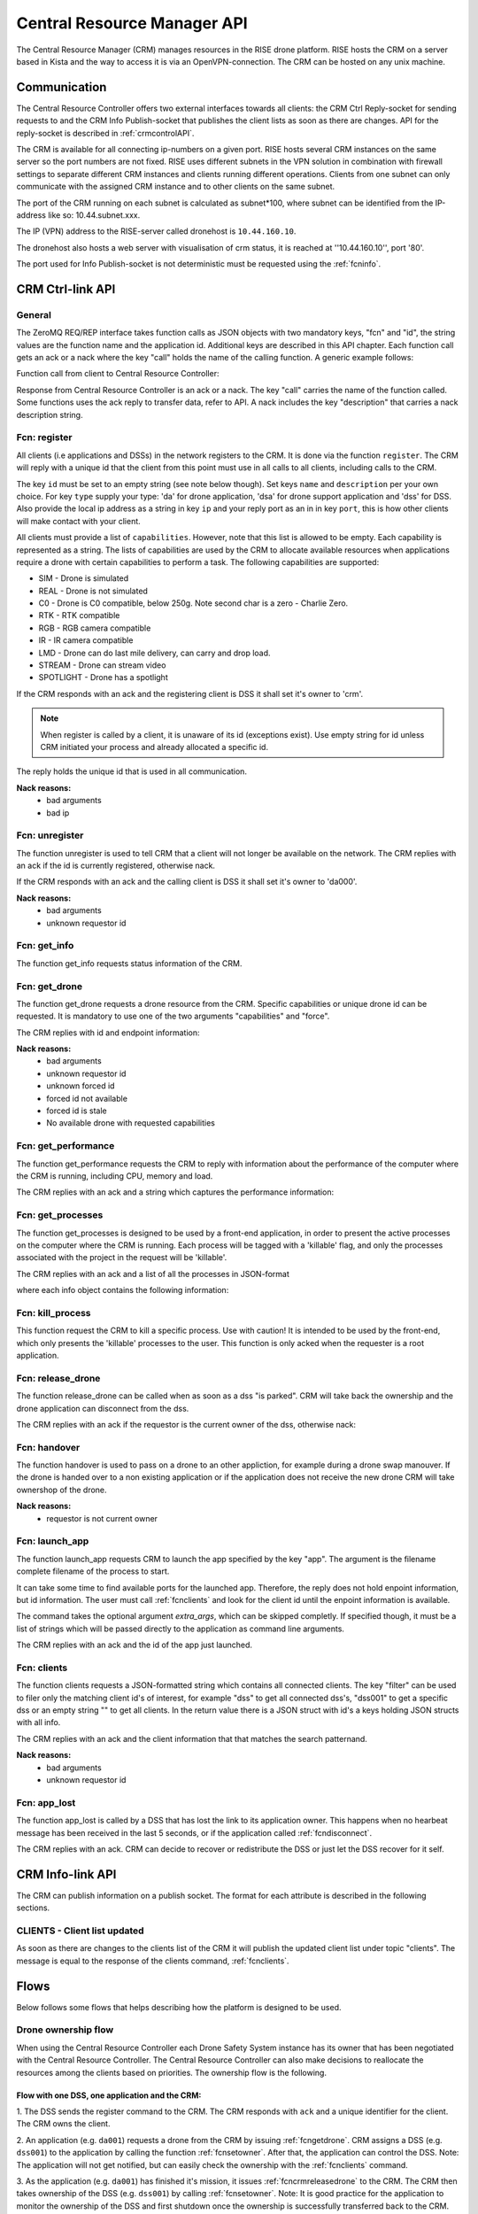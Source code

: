 .. |DSS| replace:: Drone Safety System
.. |CRM| replace:: Central Resource Controller

.. _crmapi:

Central Resource Manager API
============================

.. index:: CRM, Central Resource Manager


The Central Resource Manager (CRM) manages resources in the RISE drone
platform. RISE hosts the CRM on a server based in Kista and the way to
access it is via an OpenVPN-connection. The CRM can be hosted on any
unix machine.

Communication
-------------

.. index:: CRM; Communication

The |CRM| offers two external interfaces towards all clients: the CRM
Ctrl Reply-socket for sending requests to and the CRM Info
Publish-socket that publishes the client lists as soon as there are
changes. API for the reply-socket is described in
:ref:`crmcontrolAPI`.

The CRM is available for all connecting ip-numbers on a given port.
RISE hosts several CRM instances on the same server so the port
numbers are not fixed. RISE uses different subnets in the VPN solution
in combination with firewall settings to separate different CRM
instances and clients running different operations. Clients from one
subnet can only communicate with the assigned CRM instance and to
other clients on the same subnet.

The port of the CRM running on each subnet is calculated as
subnet*100, where subnet can be identified from the IP-address like
so: 10.44.subnet.xxx.

The IP (VPN) address to the RISE-server called dronehost is
``10.44.160.10``.

The dronehost also hosts a web server with visualisation of crm
status, it is reached at ''10.44.160.10'', port '80'.

The port used for Info Publish-socket is not deterministic must be
requested using the :ref:`fcninfo`.

..  The standard ip and port are ``10.44.160.1:5556`` and must be
.. specified as command line arguments when starting the service:
.. ``./crm.py --ip 10.44.160.1 --port 5556``. All clients must know this
.. information in order to be able to connect to the correct ip/port. Several instances of the CRM can run on the same host why using the correct port is essential.

.. code-block:: text
  :caption: Usage of CRM service

  > ./crm.py --help
  usage: crm.py --ip IP --port PORT [--stdout] [--virgin]

  CRM "Central Resource Manager"

  optional arguments:
    --ip IP      public ip of the CRM server
    --port PORT  defines the port for the ctrl-reply socket
    --stdout     enables logging to stdout
    --virgin     defines if to start from a backup or not



.. _crmcontrolAPI:

CRM Ctrl-link API
-----------------
.. index:: CRM; Ctrl-link API

General
~~~~~~~

The ZeroMQ REQ/REP interface takes function calls as JSON objects with two
mandatory keys, "fcn" and "id", the string values are the function
name and the application id. Additional keys are described in this API
chapter. Each function call gets an ack or a nack where the key "call"
holds the name of the calling function. A generic example follows:

Function call from client to |CRM|:

.. code-block:: json
  :caption: Generic function call
  :linenos:

  {
    "fcn": "<function name>",
    "id": "<requestor id>"
  }

Response from |CRM| is an ack or a nack. The key "call" carries the
name of the function called. Some functions uses the ack reply to
transfer data, refer to API. A nack includes the key "description"
that carries a nack description string.

.. code-block:: json
  :caption: Generic ack response
  :linenos:

  {
    "fcn": "ack",
    "call": "<function_name>"
  }


.. code-block:: json
  :caption: Generic nack response
  :linenos:

  {
    "fcn": "nack",
    "call": "<function name>",
    "description": "Some text describing the issue"
  }


.. _fcnregister:

Fcn: register
~~~~~~~~~~~~~

.. compatibility:: badge
  :crm: implemented

All clients (i.e applications and DSSs) in the network registers to
the CRM. It is done via the function ``register``. The CRM will reply
with a unique id that the client from this point must use in all calls
to all clients, including calls to the CRM.

The key ``id`` must be set to an empty string (see note below though).
Set keys ``name`` and ``description`` per your own choice. For key
``type`` supply your type: 'da' for drone application, 'dsa' for drone
support application and 'dss' for DSS. Also provide the local ip
address as a string in key ``ip`` and your reply port as an in in key
``port``, this is how other clients will make contact with your
client.

All clients must provide a list of ``capabilities``. However, note that
this list is allowed to be empty. Each capability is represented as a string.
The lists of capabilities are used by the CRM to allocate available resources when
applications require a drone with certain capabilities to perform a task. The following capabilities are supported:

* SIM - Drone is simulated
* REAL - Drone is not simulated
* C0 - Drone is C0 compatible, below 250g. Note second char is a zero - Charlie Zero.
* RTK - RTK compatible
* RGB - RGB camera compatible
* IR - IR camera compatible
* LMD - Drone can do last mile delivery, can carry and drop load.
* STREAM - Drone can stream video
* SPOTLIGHT - Drone has a spotlight

If the CRM responds with an ack and the registering client is DSS it
shall set it's owner to 'crm'.

.. note::
  When register is called by a client, it is unaware of its id (exceptions exist). Use
  empty string for id unless CRM initiated your process and already
  allocated a specific id.


.. code-block:: json
  :caption: Function call: **register**
  :linenos:

  {
    "fcn": "register",
    "id": "",
    "name": "DSS HX003",
    "desc": "<description>",
    "capabilities": ["C0", "REAL"],
    "type": "dss",
    "ip": "<ip>",
    "port": 1234
  }

The reply holds the unique id that is used in all communication.

.. code-block:: json
  :caption: Reply: **register**
  :linenos:

  {
    "fcn": "ack",
    "call": "register",
    "id": "<assigned client id>"
  }

**Nack reasons:**
  - bad arguments
  - bad ip

.. _fcnunregister:

Fcn: unregister
~~~~~~~~~~~~~~~

.. compatibility:: badge
  :crm: implemented

The function unregister is used to tell CRM that a client will not
longer be available on the network. The CRM replies with an ack if the
id is currently registered, otherwise nack.

If the CRM responds with an ack and the calling client is DSS it shall
set it's owner to 'da000'.

.. code-block:: json
  :caption: Function call: **unregister**
  :linenos:

  {
    "fcn": "unregister",
    "id": "<requestor id>"
  }

**Nack reasons:**
  - bad arguments
  - unknown requestor id

.. _fcninfo:

Fcn: get_info
~~~~~~~~~~~~~~

.. compatibility:: badge
  :crm: implemented

The function get_info requests status information of the CRM.

.. code-block:: json
  :caption: Function call: ``get_info``
  :linenos:

  {
    "fcn": "info",
    "id": "<requestor id>"
  }

.. code-block:: json
  :caption: Reply: ``get_info``
  :linenos:

  {
    "fcn": "ack",
    "call": "info",
    "id": "<replier id>",
    "info_pub_port": 1234,
    "data_pub_port": 5678
    "version": "<version>",
    "git_version": "<version>-<hash>"
  }

.. _fcngetdrone:

Fcn: get_drone
~~~~~~~~~~~~~~

.. compatibility:: badge
  :crm: implemented

The function get_drone requests a drone resource from the CRM. Specific capabilities
or unique drone id can be requested. It is mandatory to use one of
the two arguments "capabilities" and "force".

.. code-block:: json
  :caption: Function call: **get_drone** with capabilities
  :linenos:

  {
    "fcn": "get_drone",
    "id": "<requestor id>",
    "capabilities": ["RGB", "RTK"]
  }

.. code-block:: json
  :caption: Function call: **get_drone** with forced id
  :linenos:

  {
    "fcn": "get_drone",
    "id": "<requestor id>",
    "force": "<forced id>"
  }


The CRM replies with id and endpoint information:

.. code-block:: json
  :caption: Reply: **get_drone**
  :linenos:

  {
    "fcn": "ack",
    "call": "get_drone",
    "id": "<assigned drone id>",
    "ip": "<ip>",
    "port": 1234
  }

**Nack reasons:**
  - bad arguments
  - unknown requestor id
  - unknown forced id
  - forced id not available
  - forced id is stale
  - No available drone with requested capabilities

.. _fcncrmgetperformance:

Fcn: get_performance
~~~~~~~~~~~~~~

.. compatibility:: badge
  :crm: implemented

The function get_performance requests the CRM to reply with information about the performance of the computer where the CRM is running,
including CPU, memory and load.

.. code-block:: json
  :caption: Function call: **get_performance**
  :linenos:

  {
    "fcn": "get_performance",
    "id": "<requestor id>"
  }
The CRM replies with an ack and a string which captures the performance information:

.. code-block:: json
  :caption: Reply: **get_performance**
  :linenos:

  {
    "fcn": "ack",
    "call": "get_performance",
    "performance": "000.0% @ 1701.6182499999998MHz x 24 (000%, 000%, 000%) - 005.6% of 20048MB - time 07:40:19"
  }
.. _fcncrmgetprocesses:
Fcn: get_processes
~~~~~~~~~~~~~~~~~~

.. compatibility:: badge
  :crm: implemented

The function get_processes is designed to be used by a front-end application, in order to
present the active processes on the computer where the CRM is running. Each process will be tagged
with a 'killable' flag, and only the processes associated with the project in the request will be
'killable'.

.. code-block:: json
  :caption: Function call: **get_processes**
  :linenos:

  {
    "fcn": "get_processes",
    "id": "<requestor id>",
    "project": "<project name>"
  }

The CRM replies with an ack and a list of all the processes in JSON-format

.. code-block:: json
  :caption: Reply: **get_processes**
  :linenos:

  {
    "fcn": "ack",
    "call": "get_processes",
    "processes": "[<info_object_1>, <info_object_2>]"
  }

where each info object contains the following information:

.. code-block:: json
  :caption: Info object from a get_processes call
  :linenos:

  {
    "project": "<project id>",
    "cmd": "python3 ./crm.py --ip 10.44.160.10 --port 16300",
    "memory_percent": "1.1",
    "cpu_percent": "0.1",
    "killable": true,
    "created": "2023-01-03 10:26:54",
    "pid": 34253,
    "name": "process name"
  }

.. _fcncrmkillprocess:

Fcn: kill_process
~~~~~~~~~~~~~~~~~~
This function request the CRM to kill a specific process. Use with caution! It is intended to be used by the front-end,
which only presents the 'killable' processes to the user. This function is only acked when the requester is a root application.

.. code-block:: json
  :caption: Function call: **kill_process**
  :linenos: implemented

  {
    "fcn": "kill_process",
    "id": "<requestor id>",
    "pid": "<process id>"
  }

.. _fcncrmreleasedrone:

Fcn: release_drone
~~~~~~~~~~~~~~~~~~

.. compatibility:: badge
  :crm: implemented

The function release_drone can be called when as soon as a dss "is
parked". CRM will take back the ownership and the drone application
can disconnect from the dss.

.. code-block:: json
  :caption: Function call: **release_drone**
  :linenos:

  {
    "fcn": "release_drone",
    "id": "<requestor id>",
    "id_released": "<dss id>"
  }

The CRM replies with an ack if the requestor is the current owner of the
dss, otherwise nack:

.. code-block:: json
  :caption: Reply: **release_drone**
  :linenos:

  {
    "fcn": "ack",
    "call": "release_drone"
  }


.. _fcnhandover:

Fcn: handover
~~~~~~~~~~~~~

.. compatibility:: badge
  :crm: -

The function handover is used to pass on a drone to an other
appliction, for example during a drone swap manouver. If the drone is
handed over to a non existing application or if the application does
not receive the new drone CRM will take ownershop of the drone.

.. code-block:: json
  :caption: Function call: **handover**
  :linenos:

  {
    "fcn": "handover",
    "id": "<requestor id>",
    "id_released": "<dss id>",
    "id_new_owner": "<new_owner_id>"
  }


**Nack reasons:**
  - requestor is not current owner

.. _fcnlaunchapp:

Fcn: launch_app
~~~~~~~~~~~~~~~

.. compatibility:: badge
  :crm: implemented

The function launch_app requests CRM to launch the app specified by
the key "app". The argument is the filename complete filename of the
process to start.

It can take some time to find available ports for the launched app.
Therefore, the reply does not hold enpoint information, but id
information. The user must call :ref:`fcnclients` and look for the
client id until the enpoint information is available.

The command takes the optional argument `extra_args`, which can be
skipped completly. If specified though, it must be a list of strings
which will be passed directly to the application as command line
arguments.

.. code-block:: json
  :caption: Function call: **launch_app**
  :linenos:

  {
    "fcn": "launch_app",
    "id": "<requestor id>",
    "app": "app_monitor.py",
    "extra_args": ["--log=debug"]
  }

The CRM replies with an ack and the id of the app just launched.

.. code-block:: json
  :caption: Reply: **launch_app**
  :linenos:

  {
    "fcn": "ack",
    "call": "launch_app",
    "id": "<assigned application id>"
  }


.. _fcnclients:


Fcn: clients
~~~~~~~~~~~~

.. compatibility:: badge
  :crm: implemented

The function clients requests a JSON-formatted string which contains all connected clients. The key
"filter" can be used to filer only the matching client id's of
interest, for example "dss" to get all connected dss's, "dss001" to
get a specific dss or an empty string "" to get all clients.  In the return
value there is a JSON struct with id's a keys holding JSON structs with all info.

.. code-block:: json
  :caption: Function call: **clients**
  :linenos:

  {
    "fcn": "clients",
    "id": "<requestor id>",
    "filter": "<client id filter>"
  }

The CRM replies with an ack and the client information that that matches the search patternand.

.. code-block:: json
  :caption: Reply: **clients**
  :linenos:

  {
    "fcn": "ack",
    "call": "clients",
    "clients": {
      "dss001": {"name": "hx-003", "desc": "Drone, green", "type": "dss", "owner": "da001", "ip": "<ip>", "port": 5789},
      "dss002": {"name": "hx-004", "desc": "Drone, blue", "type": "dss", "owner": "crm", "ip": "<ip>", "port": 5789},
      "da020": {"name": "AppKeyboard", "desc": "test application for debugging", "type": "da", "owner": "crm", "ip": "<ip>", "port": 5789}
      }
  }

**Nack reasons:**
  - bad arguments
  - unknown requestor id


.. _fcnapplost:

Fcn: app_lost
~~~~~~~~~~~~~

.. compatibility:: badge
  :crm: implemented
  :ardupilot: -
  :dji: -

The function app_lost is called by a DSS that has lost the link to its
application owner. This happens when no hearbeat message has been
received in the last 5 seconds, or if the application called
:ref:`fcndisconnect`.

.. code-block:: json
  :caption: Function call: **app_lost**
  :linenos:

  {
    "fcn": "app_lost",
    "id": "<requestor id>",
  }

The CRM replies with an ack. CRM can decide to recover or redistribute
the DSS or just let the DSS recover for it self.

.. code-block:: json
  :caption: Reply: **app_lost**
  :linenos:

  {
    "fcn": "ack",
    "call": "app_lost"
  }


.. _crminfoAPI:

CRM Info-link API
-----------------
.. index:: CRM; Info-link API

The CRM can publish information on a publish socket. The format for
each attribute is described in the following sections.

.. _CLIENTS:

CLIENTS - Client list updated
~~~~~~~~~~~~~~~~~~~~~~~~~~~~~

.. compatibility:: badge
  :crm: implemented

As soon as there are changes to the clients list of the CRM it will
publish the updated client list under topic "clients". The message is equal to the
response of the clients command, :ref:`fcnclients`.

.. code-block:: json
  :caption: Info-socket: Topic ``clients``
  :linenos:

  {
    "dss001": {"name": "hx-003", "desc": "Drone, green", "type": "dss", "owner": "da001", "ip": "<ip>", "port": 5789},
    "dss002": {"name": "hx-004", "desc": "Drone, blue", "type": "dss", "owner": "crm", "ip": "<ip>", "port": 5789},
    "da20": {"name": "AppKeyboard", "desc": "test application for debugging", "type": "da", "owner": "crm", "ip": "<ip>", "port": 5789}
  }



Flows
-----

Below follows some flows that helps describing how the platform is
designed to be used.


.. _ownershipflow:

Drone ownership flow
~~~~~~~~~~~~~~~~~~~~

When using the |CRM| each |DSS| instance has its owner that has been
negotiated with the |CRM|. The |CRM| can also make decisions to
reallocate the resources among the clients based on priorities. The
ownership flow is the following.

Flow with one DSS, one application and the CRM:
_______________________________________________

1. The DSS sends the register command to the CRM. The CRM responds
with ``ack`` and a unique identifier for the client. The CRM owns the
client.

.. mermaid::

  sequenceDiagram
  dss001 ->> +CRM: register (type, ip, port)
  CRM -->> -dss001: ack (id=dss001)

2. An application (e.g. ``da001``) requests a drone from the CRM by
issuing :ref:`fcngetdrone`. CRM assigns a DSS (e.g. ``dss001``) to the
application by calling the function :ref:`fcnsetowner`. After that,
the application can control the DSS. Note: The application will not
get notified, but can easily check the ownership with the
:ref:`fcnclients` command.

.. mermaid::

  sequenceDiagram
  da001 ->> +CRM: get_drone
  CRM -->> -da001: ack (id=dss001)

  CRM ->> +dss001: set_owner (owner=da001)
  dss001 -->> -CRM: ack

  loop
    da001 ->> +CRM: clients (filter=dss001)
    CRM -->> -da001: ack
  end

3. As the application (e.g. ``da001``) has finished it's mission, it
issues :ref:`fcncrmreleasedrone` to the CRM. The CRM then takes
ownership of the DSS (e.g. ``dss001``) by calling :ref:`fcnsetowner`.
Note: It is good practice for the application to monitor the ownership
of the DSS and first shutdown once the ownership is successfully
transferred back to the CRM.

.. mermaid::

  sequenceDiagram
  da001 ->> +CRM: release_drone
  CRM -->> -da001: ack

  CRM ->> +dss001: set_owner (owner=crm)
  dss001 -->> -CRM: ack

  loop
    da001 ->> +CRM: clients (filter=dss001)
    CRM -->> -da001: ack
  end


Flow where there is a drone change:
_____________________________________

Preconditions: dsa001 is the owner of dss001, dsa001 has called CRM
for a drone replacement via launch_app. A drone helper application has
been launched (dsa002) and been assigned a drone (dss002) and is ready
to switch drones.

1. dsa002 parks dss002 and issues :ref:`fcncrmreleasedrone` to CRM.
The CRM claims ownership by calling :ref:`fcnsetowner` to dss002 and
maintains it's heartbeats to dss002.

.. mermaid::

  sequenceDiagram
  participant CRM
  participant dss001
  participant dss002
  participant dsa001
  participant dsa002

  Note left of CRM: step 1
  dsa002 -->> dss002: park

  dsa002 ->> +CRM: release_drone
  CRM -->> -dsa002: ack

  CRM ->> +dss002: set_owner (owner=crm)
  dss002 -->> -CRM: ack

  loop
    dsa002 ->> +CRM: clients (filter=dss002)
    CRM -->> -dsa002: ack
  end

  CRM -->> dss002: heart_beat

2. dsa002 calls :ref:`fcnappreleasedss` to dsa001, and starts issuing
:ref:`getowner` to dss001 in 1Hz - waiting to be able to get the drone
assigned from the CRM.

.. mermaid::

  sequenceDiagram
  participant CRM
  participant dss001
  participant dss002
  participant dsa001
  participant dsa002

  Note left of CRM: step 2
  dsa002 -->> dsa001: release_dss

  loop
    dsa002 ->> +CRM: clients
    CRM -->> -dsa002: ack
  end

3. dsa001 parks dss001 and then issues :ref:`fcncrmreleasedrone` to
CRM. The CRM claims ownership by issuing :ref:`fcnsetowner` to dss001 and
maintains it's heartbeats.

.. mermaid::

  sequenceDiagram
  participant CRM
  participant dss001
  participant dss002
  participant dsa001
  participant dsa002

  Note left of CRM: step 3
  dsa001 -->> dss001: park

  dsa001 ->> +CRM: release_drone
  CRM -->> -dsa001: ack

  CRM ->> +dss001: set_owner (owner=crm)
  dss001 -->> -CRM: ack

  loop
    dsa001 ->> +CRM: clients (filter=dss001)
    CRM -->> -dsa001: ack
  end

  CRM -->> dss001: heart_beat

4. dsa001 issues :ref:`fcngetdrone` to the CRM. This triggers the CRM to set the ownership of
dss002 to dsa001 and dsa001 can continue mission.

.. mermaid::

  sequenceDiagram
  participant CRM
  participant dss001
  participant dss002
  participant dsa001
  participant dsa002

  Note left of CRM: step 4
  dsa001 ->> +CRM: get_drone
  CRM -->> -dsa001: ack (id=dss002)

  CRM ->> +dss002: set_owner (owner=dsa001)
  dss002 -->> -CRM: ack

  loop
    dsa001 ->> +CRM: clients (filter=dss002)
    CRM -->> -dsa001: ack
  end

5. dsa002 has noticed that dss001 is available and issues
:ref:`fcngetdrone` from CRM and gets the ownership of dss001.

.. mermaid::

  sequenceDiagram
  participant CRM
  participant dss001
  participant dss002
  participant dsa001
  participant dsa002

  Note left of CRM: step 5
  dsa002 ->> +CRM: get_drone
  CRM -->> -dsa002: ack (id=dss001)

  CRM ->> +dss001: set_owner (owner=dsa002)
  dss001 -->> -CRM: ack

  loop
    dsa002 ->> +CRM: clients (filter=dss001)
    CRM -->> -dsa002: ack
  end


CRM owns flying DSS:
____________________

Preconditions: CRM has the ownership of a flying DSS.

.. mermaid::

  sequenceDiagram
  participant App_SRTL
  participant DSS
  participant CRM


  CRM ->> +App_SRTL:(start app with: -id, -ip, -port, -dss)

  App_SRTL ->> +CRM: (get_drone(dss))
  CRM -->> -App_SRTL: (ack)
  CRM ->> +DSS: (set_owner(App_SRTL))
  DSS --> -CRM: (ack)
  Note left of App_SRTL: until ack
  loop
    App_SRTL ->> +DSS: (heartbeat)
    DSS -->> -App_SRTL: (ack/nack)
  end

  App_SRTL ->> +DSS: (dss_srtl)
  DSS -->> -App_SRTL: (ack)

  Note left of App_SRTL: until false
  loop
    App_SRTL ->> +DSS: (get_armed)
    DSS -->> -App_SRTL: (true/false)
  end

  App_SRTL ->> +CRM: (release_drone)
  CRM -->> -App_SRTL: (ack)

  App_SRTL ->> +CRM: (unregister)
  CRM -->> -App_SRTL: (ack)
  Note left of App_SRTL: App_SRTL exit


TYRAmote sends follow_me = fasle:
_________________________________

Preconditions: TYRAmote, TYRApp, DSS and CRM are connected and DSS is
following TYRAmote. TYRAmote sends follow_me = false.

.. mermaid::

  sequenceDiagram
  participant TYRAmote
  participant TYRApp
  participant DSS
  participant CRM


  TYRAmote ->> + TYRApp: (follow_me = false)
  TYRApp -->> -TYRAmote: (ack)
  TYRApp ->> +DSS: (follow_stream = false)
  DSS -->> -TYRApp: (ack)
  TYRApp ->> +CRM: (release_drone)
  CRM -->> -TYRApp: (ack)
  CRM ->> +DSS: (set_owner = crm)
  DSS -->> -CRM: (ack)
  Note left of TYRAmote: Ref flow: CRM owns flying DSS


TYRAmote quits by unregister:
_____________________________

Preconditions: TYRAmote, TYRApp, DSS and CRM are connected and DSS is
following TYRAmote. TYRAmote quits by X-icon and therefore sends
unregister to CRM.

.. mermaid::

  sequenceDiagram
  participant TYRAmote
  participant TYRApp
  participant DSS
  participant CRM


  TYRAmote ->> + CRM: (unregister)
  CRM -->> -TYRAmote: (ack)
  CRM ->> +TYRApp: (release_dss)
  TYRApp -->> -CRM: (ack)
  TYRApp ->> +DSS: (hover)
  DSS -->> -TYRApp: (ack)
  TYRApp -> +CRM: (release_drone)
  CRM --> -TYRApp: (ack)
  Note left of TYRApp: TYRApp close()
  CRM ->> + DSS: (set_owner = crm)
  DSS -->> -CRM: (ack)
  Note left of TYRAmote: Ref flow: CRM owns flying DSS


TYRAmote crashes:
_________________

Preconditions: TYRAmote, TYRApp, DSS and CRM are connected and DSS is
following TYRAmote. TYRAmote crashes.

.. mermaid::

  sequenceDiagram
  participant TYRAmote
  participant TYRApp
  participant DSS
  participant CRM

  Note left of TYRAmote: TYRAmote crash
  TYRApp ->> +DSS: (hover)
  DSS -->> -TYRApp: (ack)
  TYRApp -> +CRM: (release_drone)
  CRM --> -TYRApp: (ack)
  Note left of TYRApp: TYRApp close()
  CRM ->> + DSS: (set_owner = crm)
  DSS -->> -CRM: (ack)
  Note left of TYRAmote: Ref flow: CRM owns flying DSS



Drone change:
_____________

Preconditions: App, DSS1, DSS2 and CRM are connected. DSS1 is flown by
App and App has requested a drone cheange. Drone helper has started,
received DSS2 and taken off. DSS1 and DSS2 publishes LLA messages.

.. mermaid::

  sequenceDiagram
  participant App
  participant DSS1
  participant DroneHelper
  participant DSS2
  participant CRM

  DroneHelper ->> +DSS2: (set_alt, above DSS1)
  DSS2 -->> -DroneHelper: (ack)
  DroneHelper ->> +DSS2: (follow_stream, above DSS1)
  DSS2 -->> -DroneHelper: (ack)

  loop
    DroneHelper ->> DroneHelper: (Compare DSS1 and DSS2 pos)
  end

  DroneHelper ->> +DSS2: (hover)
  DSS2 -->> -DroneHelper: (ack)
  DroneHelper ->> +CRM: (handover, DSS2 to App)
  CRM -->> -DroneHelper: (ack)
  DroneHelper ->> + DroneHelper: (pub clients)

  CRM ->> +App: (push_dss)
  App -->> -CRM: (ack)

  App -->> +App: (pub clients)

  CRM ->> +DSS2: (set_owner, App)
  DSS2 -->> -CRM: (ack)

  App ->> +DSS1: (hover)
  DSS1 -->> -App: (ack)
  App ->> +CRM: (release_drone DSS1)
  CRM -->> -App: (ack)
  App ->> +App: (pub clients)




  CRM ->> +DSS1: (set_owner crm)
  DSS1 -->> -CRM: (ack)
  Note left of DSS1: CRM owns flying dss flow
